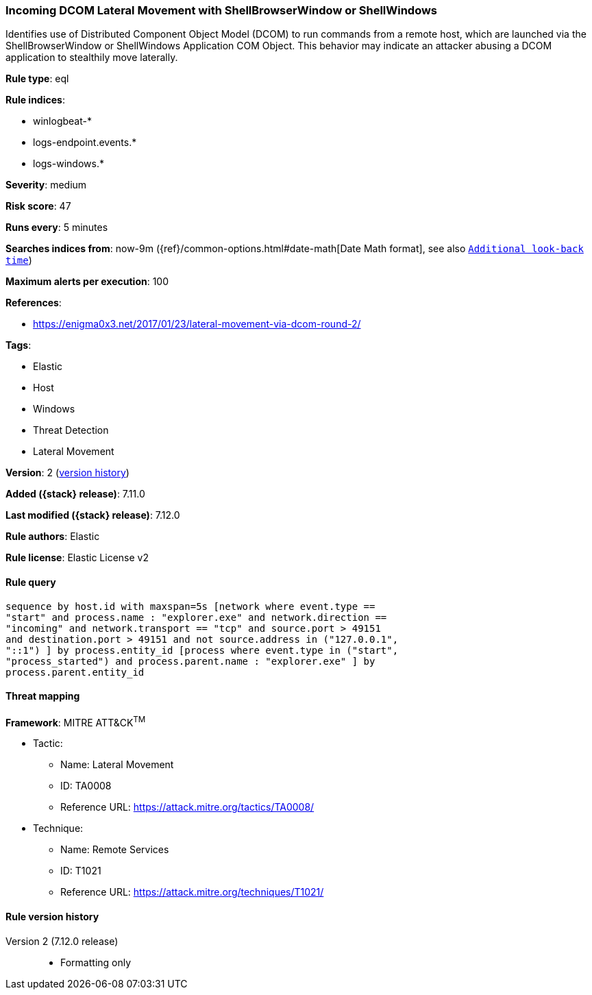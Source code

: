 [[incoming-dcom-lateral-movement-with-shellbrowserwindow-or-shellwindows]]
=== Incoming DCOM Lateral Movement with ShellBrowserWindow or ShellWindows

Identifies use of Distributed Component Object Model (DCOM) to run commands from a remote host, which are launched via the ShellBrowserWindow or ShellWindows Application COM Object. This behavior may indicate an attacker abusing a DCOM application to stealthily move laterally.

*Rule type*: eql

*Rule indices*:

* winlogbeat-*
* logs-endpoint.events.*
* logs-windows.*

*Severity*: medium

*Risk score*: 47

*Runs every*: 5 minutes

*Searches indices from*: now-9m ({ref}/common-options.html#date-math[Date Math format], see also <<rule-schedule, `Additional look-back time`>>)

*Maximum alerts per execution*: 100

*References*:

* https://enigma0x3.net/2017/01/23/lateral-movement-via-dcom-round-2/

*Tags*:

* Elastic
* Host
* Windows
* Threat Detection
* Lateral Movement

*Version*: 2 (<<incoming-dcom-lateral-movement-with-shellbrowserwindow-or-shellwindows-history, version history>>)

*Added ({stack} release)*: 7.11.0

*Last modified ({stack} release)*: 7.12.0

*Rule authors*: Elastic

*Rule license*: Elastic License v2

==== Rule query


[source,js]
----------------------------------
sequence by host.id with maxspan=5s [network where event.type ==
"start" and process.name : "explorer.exe" and network.direction ==
"incoming" and network.transport == "tcp" and source.port > 49151
and destination.port > 49151 and not source.address in ("127.0.0.1",
"::1") ] by process.entity_id [process where event.type in ("start",
"process_started") and process.parent.name : "explorer.exe" ] by
process.parent.entity_id
----------------------------------

==== Threat mapping

*Framework*: MITRE ATT&CK^TM^

* Tactic:
** Name: Lateral Movement
** ID: TA0008
** Reference URL: https://attack.mitre.org/tactics/TA0008/
* Technique:
** Name: Remote Services
** ID: T1021
** Reference URL: https://attack.mitre.org/techniques/T1021/

[[incoming-dcom-lateral-movement-with-shellbrowserwindow-or-shellwindows-history]]
==== Rule version history

Version 2 (7.12.0 release)::
* Formatting only

